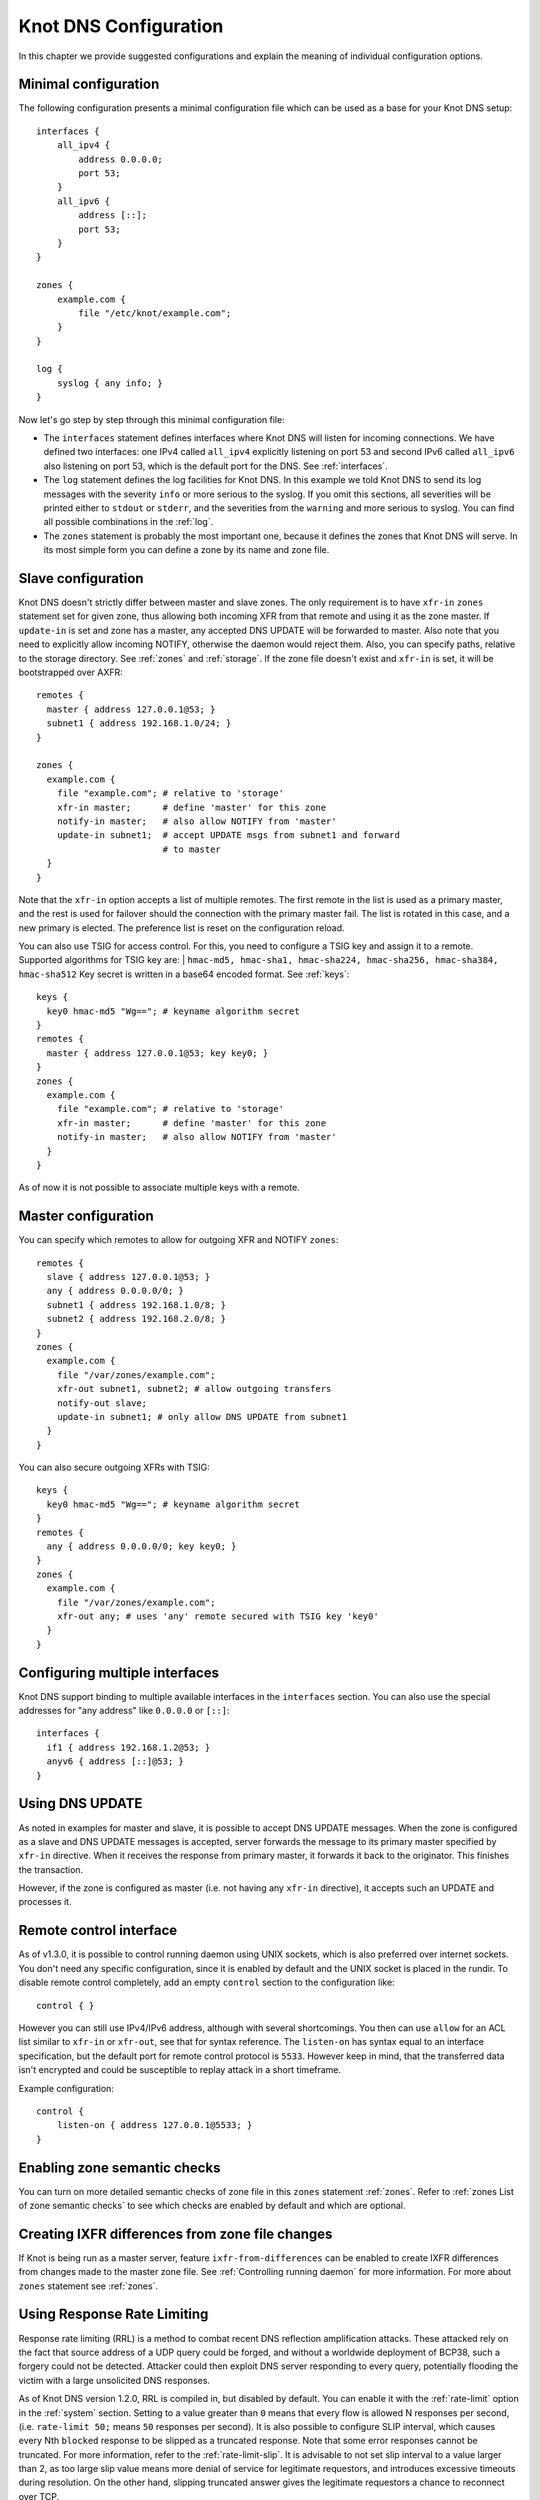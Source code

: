 **********************
Knot DNS Configuration
**********************

In this chapter we provide suggested configurations and explain the
meaning of individual configuration options.

Minimal configuration
=====================

The following configuration presents a minimal configuration file
which can be used as a base for your Knot DNS setup::

    interfaces {
        all_ipv4 {
            address 0.0.0.0;
            port 53;
        }
        all_ipv6 {
            address [::];
            port 53;
        }
    }

    zones {
        example.com {
            file "/etc/knot/example.com";
        }
    }

    log {
        syslog { any info; }
    }

Now let's go step by step through this minimal configuration file:

* The ``interfaces`` statement defines interfaces where Knot
  DNS will listen for incoming connections. We have defined two
  interfaces: one IPv4 called ``all_ipv4`` explicitly listening
  on port 53 and second IPv6 called ``all_ipv6`` also listening on
  port 53, which is the default port for the DNS. See :ref:`interfaces`.
* The ``log`` statement defines the log facilities for Knot DNS.
  In this example we told Knot DNS to send its log messages with the severity
  ``info`` or more serious to the syslog.
  If you omit this sections, all severities will be printed
  either to ``stdout`` or ``stderr``, and the severities
  from the ``warning`` and more serious to syslog. You can find all
  possible combinations in the :ref:`log`.
* The ``zones`` statement is probably the most important one,
  because it defines the zones that Knot DNS will serve.  In its most simple
  form you can define a zone by its name and zone file.

Slave configuration
===================

Knot DNS doesn't strictly differ between master and slave zones.  The
only requirement is to have ``xfr-in`` ``zones`` statement set for
given zone, thus allowing both incoming XFR from that remote and using
it as the zone master. If ``update-in`` is set and zone has a master,
any accepted DNS UPDATE will be forwarded to master.  Also note that
you need to explicitly allow incoming NOTIFY, otherwise the daemon
would reject them.  Also, you can specify paths, relative to the
storage directory.  See :ref:`zones` and :ref:`storage`.  If the zone
file doesn't exist and ``xfr-in`` is set, it will be bootstrapped over
AXFR::

    remotes {
      master { address 127.0.0.1@53; }
      subnet1 { address 192.168.1.0/24; }
    }

    zones {
      example.com {
        file "example.com"; # relative to 'storage'
        xfr-in master;      # define 'master' for this zone
        notify-in master;   # also allow NOTIFY from 'master'
        update-in subnet1;  # accept UPDATE msgs from subnet1 and forward
                            # to master
      }
    }

Note that the ``xfr-in`` option accepts a list of multiple remotes.
The first remote in the list is used as a primary master, and the rest is used
for failover should the connection with the primary master fail.
The list is rotated in this case, and a new primary is elected.
The preference list is reset on the configuration reload.

You can also use TSIG for access control. For this, you need to configure a TSIG key
and assign it to a remote.  Supported algorithms for TSIG key are:
| ``hmac-md5, hmac-sha1, hmac-sha224, hmac-sha256, hmac-sha384, hmac-sha512``
Key secret is written in a base64 encoded format. See :ref:`keys`::

    keys {
      key0 hmac-md5 "Wg=="; # keyname algorithm secret
    }
    remotes {
      master { address 127.0.0.1@53; key key0; }
    }
    zones {
      example.com {
        file "example.com"; # relative to 'storage'
        xfr-in master;      # define 'master' for this zone
        notify-in master;   # also allow NOTIFY from 'master'
      }
    }

As of now it is not possible to associate multiple keys with a remote.

Master configuration
====================

You can specify which remotes to allow for outgoing XFR and NOTIFY ``zones``::

    remotes {
      slave { address 127.0.0.1@53; }
      any { address 0.0.0.0/0; }
      subnet1 { address 192.168.1.0/8; }
      subnet2 { address 192.168.2.0/8; }
    }
    zones {
      example.com {
        file "/var/zones/example.com";
        xfr-out subnet1, subnet2; # allow outgoing transfers
        notify-out slave;
        update-in subnet1; # only allow DNS UPDATE from subnet1
      }
    }

You can also secure outgoing XFRs with TSIG::

    keys {
      key0 hmac-md5 "Wg=="; # keyname algorithm secret
    }
    remotes {
      any { address 0.0.0.0/0; key key0; }
    }
    zones {
      example.com {
        file "/var/zones/example.com";
        xfr-out any; # uses 'any' remote secured with TSIG key 'key0'
      }
    }

Configuring multiple interfaces
===============================

Knot DNS support binding to multiple available interfaces in the
``interfaces`` section.  You can also use the special addresses for
"any address" like ``0.0.0.0`` or ``[::]``::

    interfaces {
      if1 { address 192.168.1.2@53; }
      anyv6 { address [::]@53; }
    }

Using DNS UPDATE
================

As noted in examples for master and slave, it is possible to accept
DNS UPDATE messages.  When the zone is configured as a slave and DNS
UPDATE messages is accepted, server forwards the message to its
primary master specified by ``xfr-in`` directive. When it receives the
response from primary master, it forwards it back to the
originator. This finishes the transaction.

However, if the zone is configured as master (i.e. not having any
``xfr-in`` directive), it accepts such an UPDATE and processes it.

Remote control interface
========================

As of v1.3.0, it is possible to control running daemon using UNIX
sockets, which is also preferred over internet sockets. You don't need
any specific configuration, since it is enabled by default and the
UNIX socket is placed in the rundir.  To disable remote control
completely, add an empty ``control`` section to the configuration
like::

    control { }

However you can still use IPv4/IPv6 address, although with several
shortcomings.  You then can use ``allow`` for an ACL list similar to
``xfr-in`` or ``xfr-out``, see that for syntax reference. The
``listen-on`` has syntax equal to an interface specification, but the
default port for remote control protocol is ``5533``.  However keep in
mind, that the transferred data isn't encrypted and could be
susceptible to replay attack in a short timeframe.

Example configuration::

    control {
    	listen-on { address 127.0.0.1@5533; }
    }

Enabling zone semantic checks
=============================

You can turn on more detailed semantic checks of zone file in this
``zones`` statement :ref:`zones`. Refer to :ref:`zones List of zone
semantic checks` to see which checks are enabled by default and which
are optional.

Creating IXFR differences from zone file changes
================================================

If Knot is being run as a master server, feature
``ixfr-from-differences`` can be enabled to create IXFR differences
from changes made to the master zone file.  See :ref:`Controlling
running daemon` for more information. For more about ``zones``
statement see :ref:`zones`.

Using Response Rate Limiting
============================

Response rate limiting (RRL) is a method to combat recent DNS
reflection amplification attacks.  These attacked rely on the fact
that source address of a UDP query could be forged, and without a
worldwide deployment of BCP38, such a forgery could not be detected.
Attacker could then exploit DNS server responding to every query,
potentially flooding the victim with a large unsolicited DNS
responses.

As of Knot DNS version 1.2.0, RRL is compiled in, but disabled by
default.  You can enable it with the :ref:`rate-limit` option in the
:ref:`system` section.  Setting to a value greater than ``0`` means
that every flow is allowed N responses per second, (i.e. ``rate-limit
50;`` means ``50`` responses per second).  It is also possible to
configure SLIP interval, which causes every Nth ``blocked`` response to be
slipped as a truncated response. Note that some error responses cannot
be truncated.  For more information, refer to the :ref:`rate-limit-slip`.
It is advisable to not set slip interval to a value larger than 2,
as too large slip value means more denial of service for legitimate
requestors, and introduces excessive timeouts during resolution.
On the other hand, slipping truncated answer gives the legitimate
requestors a chance to reconnect over TCP.

Example configuration::

    system {
    	rate-limit 200;    # Each flow is allowed to 200 resp. per second
    	rate-limit-slip 1; # Every response is slipped (default)
    }

Automatic DNSSEC signing
========================

Knot DNS 1.4.0 is the first release to include automatic DNSSEC
signing feature.  Automatic DNSSEC signing is currently a technical
preview and there are some limitations we will try to eliminate. The
concept of key management and configuration is likely to change in the
future without maintaining backward compatibility.

Example configuration
---------------------

The example configuration enables automatic signing for all zones
using :ref:`dnssec-enable` option in the ``zones`` section, but the
signing is explicitly disabled for zone ``example.dev`` using the same
option directly in zone configuration. The location of directory with
signing keys is set globally by option :ref:`dnssec-keydir`::

    zones {
      dnssec-enable on;
      dnssec-keydir "/var/lib/knot/keys";

      example.com {
        file "example.com.zone";
      }

      example.dev {
        file "example.dev.zone";
        dnssec-enable off;
      }
    }

Signing keys
------------

The signing keys can be generated using ISC ``dnssec-keygen`` tool
only and there are some limitations:

* Keys for all zones must be placed in one directory.
* Only key publication, activation, inactivation, and removal time
  stamps are utilized. Other time stamps are ignored.
* It is required, that both ``.private`` and ``.key`` files for each
  key are available in the key directory in order to use the keys
  (even for verification only).
* There cannot be more than eight keys per zone. Keys which are not
  published are not included in this number.
* Single-Type Signing Scheme is not supported.

Example how to generate NSEC3 capable zone signing key (ZSK) and key
signing key (KSK) for zone ``example.com``::

    $ cd /var/lib/knot/keys
    $ dnssec-keygen -3 example.com
    $ dnssec-keygen -3 -f KSK example.com

Signing policy
--------------

Currently the signing policy is not configurable, except for signature
lifetime.

* Signature lifetime can be set in configuration globally for all
  zones and for each zone in particular. :ref:`signature-lifetime`. If
  not set, the default value is 30 days.
* Signature is refreshed 2 hours before expiration. The signature
  lifetime must thus be set to more than 2 hours.

Zone signing
------------

The signing process consists of the following steps:

* Fixing ``NSEC`` or ``NSEC3`` records. This is determined by
  ``NSEC3PARAM`` record presence in unsigned zone.
* Updating ``DNSKEY`` records. This also means adding DNSKEY records
  for any keys that are present in keydir, but missing in zone file.
* Removing expired signatures, invalid signatures, signatures expiring
  in a short time, and signatures with unknown key.
* Creating any missing signatures. ``DNSKEY`` records are signed by
  both ZSK and KSK keys, other records are signed only by ZSK keys.
* SOA record is updated and resigned if any changes were performed.

The zone signing is performed when the zone is loaded into server, on
zone reload, before any signature is expiring, and after DDNS
update. The signing can be also forced using ``signzone`` command
issued by ``knotc``, in this case all signatures are recreated. After
each zone signing, a new signing event is planned. User can view the
time of this event by using the ``knotc zonestatus`` command.

Query modules
=============

Knot DNS supports configurable query modules that can alter the way
queries are processed.  The concept is quite simple - each query
requires a finite number of steps to be resolved.  We call this set of
steps a query plan, an abstraction that groups these steps into
several stages.

* Before query processing
* Answer, Authority, Additional records packet sections processing
* After query processing

For example, processing an Internet zone query needs to find an
answer. Then based on the previous state, it may also append an
authority SOA or provide additional records.  Each of these actions
represents a 'processing step'.  Now if a query module is loaded for a
zone, it is provided with an implicit query plan, and it is allowed to
extend it or even change it altogether.

*Note:* Programmable interface is described in the ``query_module.h``,
it will not be discussed here.

The general syntax for importing a query module is described in the
:ref:`query_module` configuration reference.  Basically, each module is
described by a name and a configuration string.  Below is a list of
modules and configuration string reference.

``dnstap`` - dnstap-enabled query logging
-----------------------------------------

The Knot DNS supports dnstap_ for query and response logging.
You can capture either all or zone-specific queries and responses, usually you want to do
the former. The dnstap module accepts only a sink path as a parameter, which can either be a file
or a UNIX socket prefixed with *unix:*.

For example::

    zones {
        query_module {
            dnstap "/tmp/capture.tap";
        }
    }

You can also log to a UNIX socket with the prefix::

    zones {
        query_module {
            dnstap "unix:/tmp/capture.tap";
        }
    }

.. _dnstap: http://dnstap.info/

``synth_record`` - Automatic forward/reverse records
----------------------------------------------------

This module is able to synthetise either forward or reverse records for given prefix and subnet.
The module configuration string looks like this: ``(forward|reverse) <prefix> <ttl> <address>/<netblock>``.

Records are synthetised only if the query can't be satisfied from the zone. Both IPv4 and IPv6 are supported.
*Note: 'prefix' doesn't allow dots, address parts in the synthetic names are separated with a dash.*

Here are a few examples:
*Note: long names are snipped for readability.*

Automatic forward records
-------------------------

``synth_record "forward dynamic- 400 2620:0:b61::/52"`` on ``example.`` zone will result in following
answer::

    $ kdig AAAA dynamic-2620-0000-0b61-0100-0000-0000-0000-0000.example.
    ...
    ;; QUESTION SECTION:
    ;; dynamic-2620-0000-0b61-0100-0000-0000-0000-0000.example. 0	IN	AAAA

    ;; ANSWER SECTION:
    dynamic-2620-0000-0b61-0100... 400 IN AAAA 2620:0:b61:100::

You can also have CNAME aliases to the dynamic records, which are going to be further resoluted::

    $ kdig AAAA hostalias.example.
    ...
    ;; QUESTION SECTION:
    ;hostalias.example. 0	IN	AAAA

    ;; ANSWER SECTION:
    hostalias.example. 3600 IN CNAME dynamic-2620-0000-0b61-0100...
    dynamic-2620-0000-0b61-0100... 400  IN AAAA  2620:0:b61:100::

Automatic reverse records
-------------------------

Module can be configured to synthetise reverse records as well.  With
the ``synth_record "reverse dynamic- example. 400 2620:0:b61::/52"``
string in the ``1.6.b.0.0.0.0.0.0.2.6.2.ip6.arpa.`` zone
configuration::

    $ kdig PTR 1.0.0...1.6.b.0.0.0.0.0.0.2.6.2.ip6.arpa.
    ...
    ;; QUESTION SECTION:
    ;; 1.0.0...1.6.b.0.0.0.0.0.0.2.6.2.ip6.arpa. 0	IN	PTR

    ;; ANSWER SECTION:
    ... 400 IN PTR dynamic-2620-0000-0b61-0000-0000-0000-0000-0001.example.

Here's a full configuration of the aforementioned zones. Note that the zone files have to exist::

    example. {
      query_module {
        synth_record "forward dynamic- 400 2620:0:b61::/52";
        synth_record "forward dynamic- 400 192.168.1.0/25";
      }
    }
    1.168.192.in-addr.arpa {
      query_module {
        synth_record "reverse dynamic- example. 400 192.168.1.0/25";
      }
    }
    1.6.b.0.0.0.0.0.0.2.6.2.ip6.arpa {
      query_module {
        synth_record "reverse dynamic- example. 400 2620:0:b61::/52";
      }
    }

Limitations
^^^^^^^^^^^

* As of now, there is no authenticated denial of nonexistence (neither
  NSEC or NSEC3 is supported) nor DNSSEC signed records.  However,
  since the module is hooked in the query processing plan, it will be
  possible to do online signing in the future.
